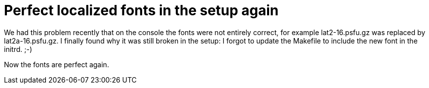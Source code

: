 = Perfect localized fonts in the setup again

:slug: perfect-localized-fonts-in-the-setup-aga
:category: hacking
:tags: en
:date: 2009-03-10T01:52:45Z
++++
<p>We had this problem recently that on the console the fonts were not entirely correct, for example lat2-16.psfu.gz was replaced by lat2a-16.psfu.gz. I finally found why it was still broken in the setup: I forgot to update the Makefile to include the new font in the initrd. ;-)</p><p>Now the fonts are perfect again.</p>
++++

